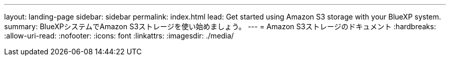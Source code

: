 ---
layout: landing-page 
sidebar: sidebar 
permalink: index.html 
lead: Get started using Amazon S3 storage with your BlueXP system. 
summary: BlueXPシステムでAmazon S3ストレージを使い始めましょう。 
---
= Amazon S3ストレージのドキュメント
:hardbreaks:
:allow-uri-read: 
:nofooter: 
:icons: font
:linkattrs: 
:imagesdir: ./media/


